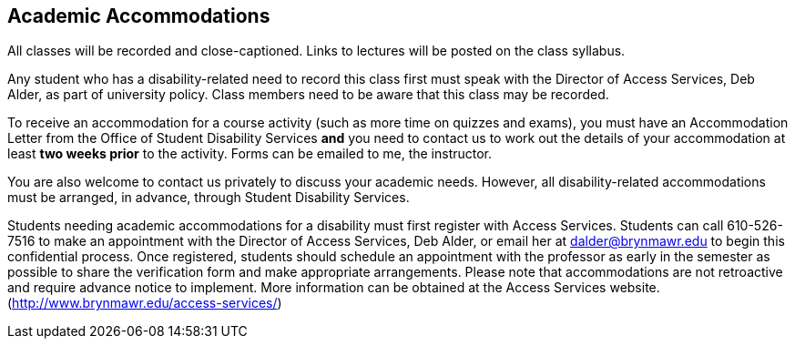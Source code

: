 == Academic Accommodations

All classes will be recorded and close-captioned. Links to lectures will be
posted on the class syllabus. 

Any student who has a disability-related need to record this class first must
speak with the Director of Access Services, Deb Alder, as part of university
policy. Class members need to be aware that this class may be recorded.

To receive an accommodation for a course activity (such as more time on quizzes
and exams), you must have an Accommodation Letter from the Office of Student
Disability Services *and* you need to contact us to work out the details of
your accommodation at least *two weeks prior* to the activity. Forms can be 
emailed to me, the instructor.

You are also welcome to contact us privately to discuss your academic needs.
However, all disability-related accommodations must be arranged, in advance,
through Student Disability Services.

Students needing academic accommodations for a disability must first register
with Access Services. Students can call 610-526-7516 to make an appointment
with the Director of Access Services, Deb Alder, or email her at
dalder@brynmawr.edu to begin this confidential process.  Once registered,
students should schedule an appointment with the professor as early in the
semester as possible to share the verification form and make appropriate
arrangements. Please note that accommodations are not retroactive and require
advance notice to implement. More information can be obtained at the Access
Services website. (http://www.brynmawr.edu/access-services/)



